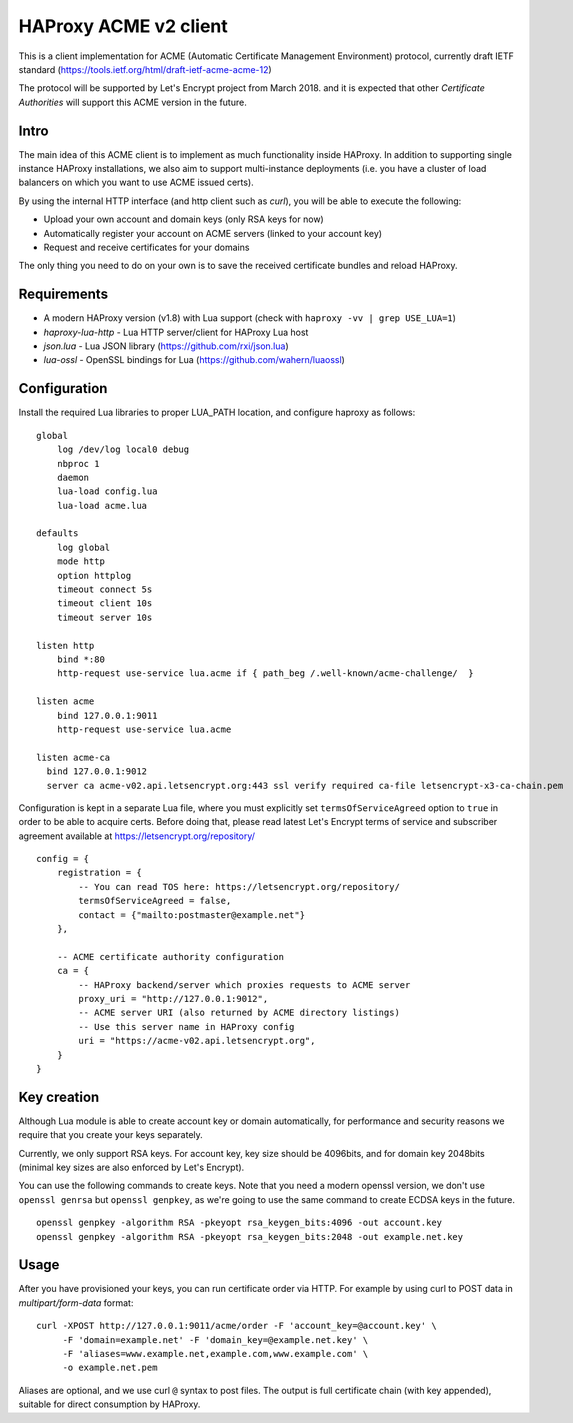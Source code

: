 HAProxy ACME v2 client
======================

This is a client implementation for ACME (Automatic Certificate Management
Environment) protocol, currently draft IETF standard
(https://tools.ietf.org/html/draft-ietf-acme-acme-12)

The protocol will be supported by Let's Encrypt project from March 2018.
and it is expected that other *Certificate Authorities* will support this
ACME version in the future.

Intro
-----
The main idea of this ACME client is to implement as much functionality inside
HAProxy. In addition to supporting single instance HAProxy installations, we
also aim to support multi-instance deployments (i.e. you have a cluster of load
balancers on which you want to use ACME issued certs).

By using the internal HTTP interface (and http client such as `curl`), you will
be able to execute the following:

- Upload your own account and domain keys (only RSA keys for now)
- Automatically register your account on ACME servers (linked to your account
  key)
- Request and receive certificates for your domains

The only thing you need to do on your own is to save the received certificate
bundles and reload HAProxy.


Requirements
------------

* A modern HAProxy version (v1.8) with Lua support (check with
  ``haproxy -vv | grep USE_LUA=1``)
* `haproxy-lua-http` - Lua HTTP server/client for HAProxy Lua host
* `json.lua` - Lua JSON library (https://github.com/rxi/json.lua)
* `lua-ossl` - OpenSSL bindings for Lua (https://github.com/wahern/luaossl)


Configuration
-------------

Install the required Lua libraries to proper LUA_PATH location, and configure
haproxy as follows:

::

  global
      log /dev/log local0 debug
      nbproc 1
      daemon
      lua-load config.lua
      lua-load acme.lua

  defaults
      log global
      mode http
      option httplog
      timeout connect 5s
      timeout client 10s
      timeout server 10s

  listen http
      bind *:80
      http-request use-service lua.acme if { path_beg /.well-known/acme-challenge/  }

  listen acme
      bind 127.0.0.1:9011
      http-request use-service lua.acme

  listen acme-ca
    bind 127.0.0.1:9012
    server ca acme-v02.api.letsencrypt.org:443 ssl verify required ca-file letsencrypt-x3-ca-chain.pem

Configuration is kept in a separate Lua file, where you must explicitly set
``termsOfServiceAgreed`` option to ``true`` in order to be able to acquire
certs. Before doing that, please read latest Let's Encrypt terms of service and
subscriber agreement available at https://letsencrypt.org/repository/

::

  config = {
      registration = {
          -- You can read TOS here: https://letsencrypt.org/repository/
          termsOfServiceAgreed = false,
          contact = {"mailto:postmaster@example.net"}
      },

      -- ACME certificate authority configuration
      ca = {
          -- HAProxy backend/server which proxies requests to ACME server
          proxy_uri = "http://127.0.0.1:9012",
          -- ACME server URI (also returned by ACME directory listings)
          -- Use this server name in HAProxy config
          uri = "https://acme-v02.api.letsencrypt.org",
      }
  }

Key creation
------------

Although Lua module is able to create account key or domain automatically, for
performance and security reasons we require that you create your keys
separately.

Currently, we only support RSA keys. For account key, key size should be
4096bits, and for domain key 2048bits (minimal key sizes are also enforced by
Let's Encrypt).

You can use the following commands to create keys. Note that you need a modern
openssl version, we don't use ``openssl genrsa`` but ``openssl genpkey``, as
we're going to use the same command to create ECDSA keys in the future.

::

  openssl genpkey -algorithm RSA -pkeyopt rsa_keygen_bits:4096 -out account.key
  openssl genpkey -algorithm RSA -pkeyopt rsa_keygen_bits:2048 -out example.net.key


Usage
-----

After you have provisioned your keys, you can run certificate order via HTTP.
For example by using curl to POST data in *multipart/form-data* format:

::

  curl -XPOST http://127.0.0.1:9011/acme/order -F 'account_key=@account.key' \
       -F 'domain=example.net' -F 'domain_key=@example.net.key' \
       -F 'aliases=www.example.net,example.com,www.example.com' \
       -o example.net.pem

Aliases are optional, and we use curl ``@`` syntax to post files.
The output is full certificate chain (with key appended), suitable for direct
consumption by HAProxy.
